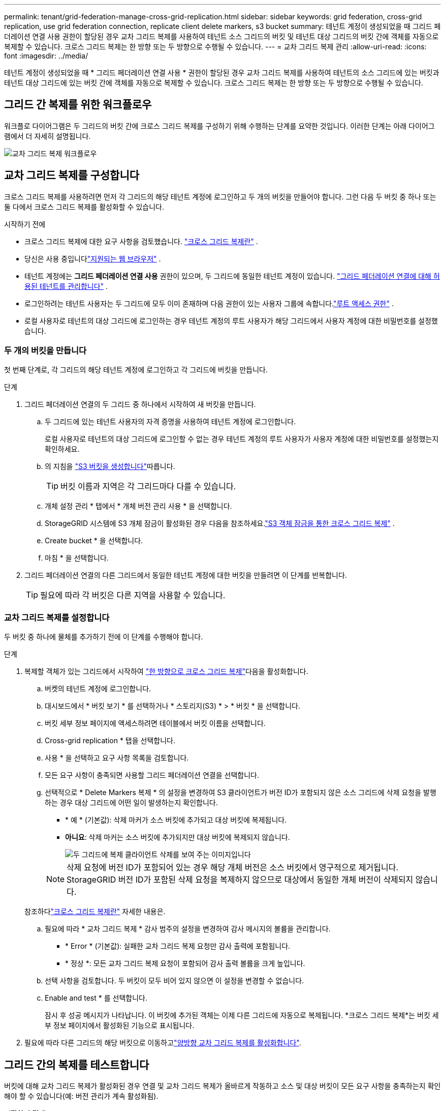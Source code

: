 ---
permalink: tenant/grid-federation-manage-cross-grid-replication.html 
sidebar: sidebar 
keywords: grid federation, cross-grid replication, use grid federation connection, replicate client delete markers, s3 bucket 
summary: 테넌트 계정이 생성되었을 때 그리드 페더레이션 연결 사용 권한이 할당된 경우 교차 그리드 복제를 사용하여 테넌트 소스 그리드의 버킷 및 테넌트 대상 그리드의 버킷 간에 객체를 자동으로 복제할 수 있습니다. 크로스 그리드 복제는 한 방향 또는 두 방향으로 수행될 수 있습니다. 
---
= 교차 그리드 복제 관리
:allow-uri-read: 
:icons: font
:imagesdir: ../media/


[role="lead"]
테넌트 계정이 생성되었을 때 * 그리드 페더레이션 연결 사용 * 권한이 할당된 경우 교차 그리드 복제를 사용하여 테넌트의 소스 그리드에 있는 버킷과 테넌트 대상 그리드에 있는 버킷 간에 객체를 자동으로 복제할 수 있습니다. 크로스 그리드 복제는 한 방향 또는 두 방향으로 수행될 수 있습니다.



== 그리드 간 복제를 위한 워크플로우

워크플로 다이어그램은 두 그리드의 버킷 간에 크로스 그리드 복제를 구성하기 위해 수행하는 단계를 요약한 것입니다.  이러한 단계는 아래 다이어그램에서 더 자세히 설명됩니다.

image::../media/grid-federation-cgr-workflow.png[교차 그리드 복제 워크플로우]



== 교차 그리드 복제를 구성합니다

크로스 그리드 복제를 사용하려면 먼저 각 그리드의 해당 테넌트 계정에 로그인하고 두 개의 버킷을 만들어야 합니다.  그런 다음 두 버킷 중 하나 또는 둘 다에서 크로스 그리드 복제를 활성화할 수 있습니다.

.시작하기 전에
* 크로스 그리드 복제에 대한 요구 사항을 검토했습니다. link:../admin/grid-federation-what-is-cross-grid-replication.html["크로스 그리드 복제란"] .
* 당신은 사용 중입니다link:../admin/web-browser-requirements.html["지원되는 웹 브라우저"] .
* 테넌트 계정에는 *그리드 페더레이션 연결 사용* 권한이 있으며, 두 그리드에 동일한 테넌트 계정이 있습니다. link:../admin/grid-federation-manage-tenants.html["그리드 페더레이션 연결에 대해 허용된 테넌트를 관리합니다"] .
* 로그인하려는 테넌트 사용자는 두 그리드에 모두 이미 존재하며 다음 권한이 있는 사용자 그룹에 속합니다.link:tenant-management-permissions.html["루트 액세스 권한"] .
* 로컬 사용자로 테넌트의 대상 그리드에 로그인하는 경우 테넌트 계정의 루트 사용자가 해당 그리드에서 사용자 계정에 대한 비밀번호를 설정했습니다.




=== 두 개의 버킷을 만듭니다

첫 번째 단계로, 각 그리드의 해당 테넌트 계정에 로그인하고 각 그리드에 버킷을 만듭니다.

.단계
. 그리드 페더레이션 연결의 두 그리드 중 하나에서 시작하여 새 버킷을 만듭니다.
+
.. 두 그리드에 있는 테넌트 사용자의 자격 증명을 사용하여 테넌트 계정에 로그인합니다.
+
로컬 사용자로 테넌트의 대상 그리드에 로그인할 수 없는 경우 테넌트 계정의 루트 사용자가 사용자 계정에 대한 비밀번호를 설정했는지 확인하세요.

.. 의 지침을 link:creating-s3-bucket.html["S3 버킷을 생성합니다"]따릅니다.
+

TIP: 버킷 이름과 지역은 각 그리드마다 다를 수 있습니다.

.. 개체 설정 관리 * 탭에서 * 개체 버전 관리 사용 * 을 선택합니다.
.. StorageGRID 시스템에 S3 개체 잠금이 활성화된 경우 다음을 참조하세요.link:../admin/grid-federation-what-is-cross-grid-replication.html#cgr-with-ol["S3 객체 잠금을 통한 크로스 그리드 복제"] .
.. Create bucket * 을 선택합니다.
.. 마침 * 을 선택합니다.


. 그리드 페더레이션 연결의 다른 그리드에서 동일한 테넌트 계정에 대한 버킷을 만들려면 이 단계를 반복합니다.
+

TIP: 필요에 따라 각 버킷은 다른 지역을 사용할 수 있습니다.





=== 교차 그리드 복제를 설정합니다

두 버킷 중 하나에 물체를 추가하기 전에 이 단계를 수행해야 합니다.

.단계
. 복제할 객체가 있는 그리드에서 시작하여 link:../admin/grid-federation-what-is-cross-grid-replication.html["한 방향으로 크로스 그리드 복제"]다음을 활성화합니다.
+
.. 버켓의 테넌트 계정에 로그인합니다.
.. 대시보드에서 * 버킷 보기 * 를 선택하거나 * 스토리지(S3) * > * 버킷 * 을 선택합니다.
.. 버킷 세부 정보 페이지에 액세스하려면 테이블에서 버킷 이름을 선택합니다.
.. Cross-grid replication * 탭을 선택합니다.
.. 사용 * 을 선택하고 요구 사항 목록을 검토합니다.
.. 모든 요구 사항이 충족되면 사용할 그리드 페더레이션 연결을 선택합니다.
.. 선택적으로 * Delete Markers 복제 * 의 설정을 변경하여 S3 클라이언트가 버전 ID가 포함되지 않은 소스 그리드에 삭제 요청을 발행하는 경우 대상 그리드에 어떤 일이 발생하는지 확인합니다.
+
*** * 예 * (기본값): 삭제 마커가 소스 버킷에 추가되고 대상 버킷에 복제됩니다.
*** *아니요*: 삭제 마커는 소스 버킷에 추가되지만 대상 버킷에 복제되지 않습니다.
+
image::../media/grid-federation-cross-grid-replication-client-deletes.png[두 그리드에 복제 클라이언트 삭제를 보여 주는 이미지입니다]

+

NOTE: 삭제 요청에 버전 ID가 포함되어 있는 경우 해당 개체 버전은 소스 버킷에서 영구적으로 제거됩니다.  StorageGRID 버전 ID가 포함된 삭제 요청을 복제하지 않으므로 대상에서 동일한 개체 버전이 삭제되지 않습니다.

+
참조하다link:../admin/grid-federation-what-is-cross-grid-replication.html["크로스 그리드 복제란"] 자세한 내용은.



.. 필요에 따라 * 교차 그리드 복제 * 감사 범주의 설정을 변경하여 감사 메시지의 볼륨을 관리합니다.
+
*** * Error * (기본값): 실패한 교차 그리드 복제 요청만 감사 출력에 포함됩니다.
*** * 정상 *: 모든 교차 그리드 복제 요청이 포함되어 감사 출력 볼륨을 크게 높입니다.


.. 선택 사항을 검토합니다. 두 버킷이 모두 비어 있지 않으면 이 설정을 변경할 수 없습니다.
.. Enable and test * 를 선택합니다.
+
잠시 후 성공 메시지가 나타납니다.  이 버킷에 추가된 객체는 이제 다른 그리드에 자동으로 복제됩니다.  *크로스 그리드 복제*는 버킷 세부 정보 페이지에서 활성화된 기능으로 표시됩니다.



. 필요에 따라 다른 그리드의 해당 버킷으로 이동하고link:../admin/grid-federation-what-is-cross-grid-replication.html["양방향 교차 그리드 복제를 활성화합니다"].




== 그리드 간의 복제를 테스트합니다

버킷에 대해 교차 그리드 복제가 활성화된 경우 연결 및 교차 그리드 복제가 올바르게 작동하고 소스 및 대상 버킷이 모든 요구 사항을 충족하는지 확인해야 할 수 있습니다(예: 버전 관리가 계속 활성화됨).

.시작하기 전에
* 당신은 사용 중입니다link:../admin/web-browser-requirements.html["지원되는 웹 브라우저"] .
* 이 있는 사용자 그룹에 속해 link:tenant-management-permissions.html["루트 액세스 권한"]있습니다.


.단계
. 버켓의 테넌트 계정에 로그인합니다.
. 대시보드에서 * 버킷 보기 * 를 선택하거나 * 스토리지(S3) * > * 버킷 * 을 선택합니다.
. 버킷 세부 정보 페이지에 액세스하려면 테이블에서 버킷 이름을 선택합니다.
. Cross-grid replication * 탭을 선택합니다.
. Test connection * 을 선택합니다.
+
연결이 정상적이면 성공 배너가 나타납니다.  그렇지 않으면 오류 메시지가 나타나는데, 이를 통해 그리드 관리자가 문제를 해결할 수 있습니다. 자세한 내용은 다음을 참조하세요.link:../admin/grid-federation-troubleshoot.html["그리드 통합 오류 문제 해결"] .

. 양방향 복제가 수행되도록 구성된 경우 다른 그리드의 해당 버킷으로 이동하여 * Test connection * 을 선택하여 교차 그리드 복제가 다른 방향으로 작동하는지 확인합니다.




== 크로스 그리드 복제를 비활성화합니다

더 이상 다른 그리드에 객체를 복사하지 않으려는 경우 그리드 간 복제를 영구적으로 중지할 수 있습니다.

교차 그리드 복제를 사용하지 않도록 설정하기 전에 다음 사항에 유의하십시오.

* 그리드 간 복제를 비활성화해도 그리드 간에 이미 복사된 개체는 제거되지 않습니다.  예를 들어, 객체 `my-bucket` 복사된 그리드 1에 `my-bucket` 그리드 2의 버킷에 대해 크로스 그리드 복제를 비활성화하면 해당 버킷은 제거되지 않습니다.  이러한 객체를 삭제하려면 수동으로 제거해야 합니다.
* 각 버킷에 대해 교차 그리드 복제가 설정된 경우(즉, 양방향으로 복제가 발생하는 경우), 하나 또는 두 버킷에 대해 교차 그리드 복제를 비활성화할 수 있습니다. 예를 들어, 그리드 1에서 그리드 2 `my-bucket`로 객체를 복제하는 동시에 그리드 2에서 그리드 1 `my-bucket`로 객체를 계속 `my-bucket` 복제할 수 없도록 설정할 수 `my-bucket` 있습니다.
* 테넌트의 그리드 페더레이션 연결 사용 권한을 제거하려면 먼저 크로스 그리드 복제를 비활성화해야 합니다. link:../admin/grid-federation-manage-tenants.html["허용된 테넌트 관리"] .
* 객체가 포함된 버킷에 대해 크로스 그리드 복제를 비활성화하면 소스 버킷과 대상 버킷 모두에서 모든 객체를 삭제하지 않는 한 크로스 그리드 복제를 다시 활성화할 수 없습니다.
+

CAUTION: 두 버킷이 모두 비어 있지 않으면 복제를 다시 설정할 수 없습니다.



.시작하기 전에
* 당신은 사용 중입니다link:../admin/web-browser-requirements.html["지원되는 웹 브라우저"] .
* 이 있는 사용자 그룹에 속해 link:tenant-management-permissions.html["루트 액세스 권한"]있습니다.


.단계
. 더 이상 복제할 객체가 없는 그리드에서 시작하여 버킷에 대한 교차 그리드 복제를 중지합니다.
+
.. 버켓의 테넌트 계정에 로그인합니다.
.. 대시보드에서 * 버킷 보기 * 를 선택하거나 * 스토리지(S3) * > * 버킷 * 을 선택합니다.
.. 버킷 세부 정보 페이지에 액세스하려면 테이블에서 버킷 이름을 선택합니다.
.. Cross-grid replication * 탭을 선택합니다.
.. 복제 비활성화 * 를 선택합니다.
.. 이 버킷에 대한 크로스 그리드 복제를 비활성화하려면 텍스트 상자에 *예*를 입력하고 *비활성화*를 선택합니다.
+
잠시 후 성공 메시지가 나타납니다. 이 버킷에 추가된 새 오브젝트는 더 이상 다른 그리드에 자동으로 복제될 수 없습니다. * 교차 그리드 복제 * 는 버킷 페이지에서 더 이상 활성화 기능으로 표시되지 않습니다.



. 양방향 복제가 수행되도록 구성된 경우 다른 그리드의 해당 버킷으로 이동하여 다른 방향으로 크로스 그리드 복제를 중지합니다.

